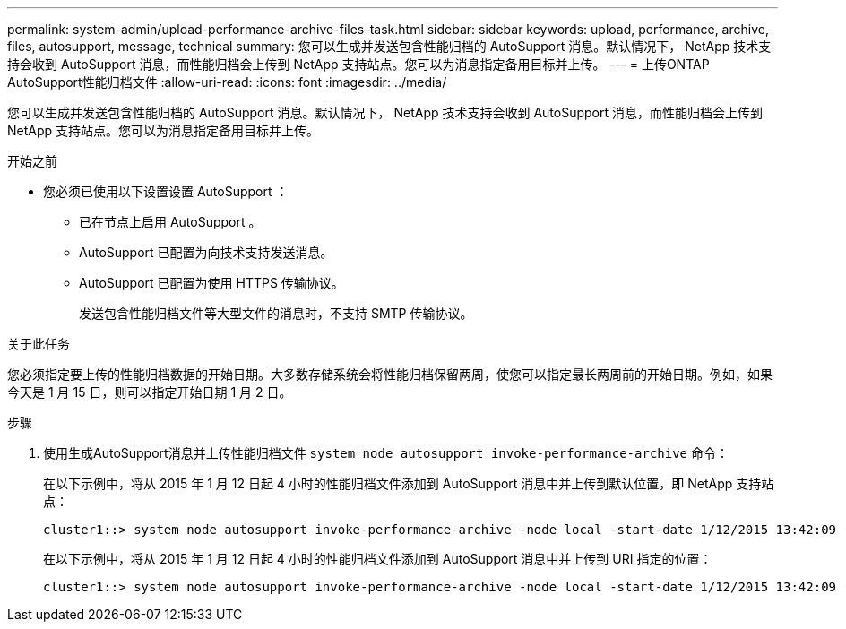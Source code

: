 ---
permalink: system-admin/upload-performance-archive-files-task.html 
sidebar: sidebar 
keywords: upload, performance, archive, files, autosupport, message, technical 
summary: 您可以生成并发送包含性能归档的 AutoSupport 消息。默认情况下， NetApp 技术支持会收到 AutoSupport 消息，而性能归档会上传到 NetApp 支持站点。您可以为消息指定备用目标并上传。 
---
= 上传ONTAP AutoSupport性能归档文件
:allow-uri-read: 
:icons: font
:imagesdir: ../media/


[role="lead"]
您可以生成并发送包含性能归档的 AutoSupport 消息。默认情况下， NetApp 技术支持会收到 AutoSupport 消息，而性能归档会上传到 NetApp 支持站点。您可以为消息指定备用目标并上传。

.开始之前
* 您必须已使用以下设置设置 AutoSupport ：
+
** 已在节点上启用 AutoSupport 。
** AutoSupport 已配置为向技术支持发送消息。
** AutoSupport 已配置为使用 HTTPS 传输协议。
+
发送包含性能归档文件等大型文件的消息时，不支持 SMTP 传输协议。





.关于此任务
您必须指定要上传的性能归档数据的开始日期。大多数存储系统会将性能归档保留两周，使您可以指定最长两周前的开始日期。例如，如果今天是 1 月 15 日，则可以指定开始日期 1 月 2 日。

.步骤
. 使用生成AutoSupport消息并上传性能归档文件 `system node autosupport invoke-performance-archive` 命令：
+
在以下示例中，将从 2015 年 1 月 12 日起 4 小时的性能归档文件添加到 AutoSupport 消息中并上传到默认位置，即 NetApp 支持站点：

+
[listing]
----
cluster1::> system node autosupport invoke-performance-archive -node local -start-date 1/12/2015 13:42:09 -duration 4h
----
+
在以下示例中，将从 2015 年 1 月 12 日起 4 小时的性能归档文件添加到 AutoSupport 消息中并上传到 URI 指定的位置：

+
[listing]
----
cluster1::> system node autosupport invoke-performance-archive -node local -start-date 1/12/2015 13:42:09 -duration 4h -uri https://files.company.com
----

